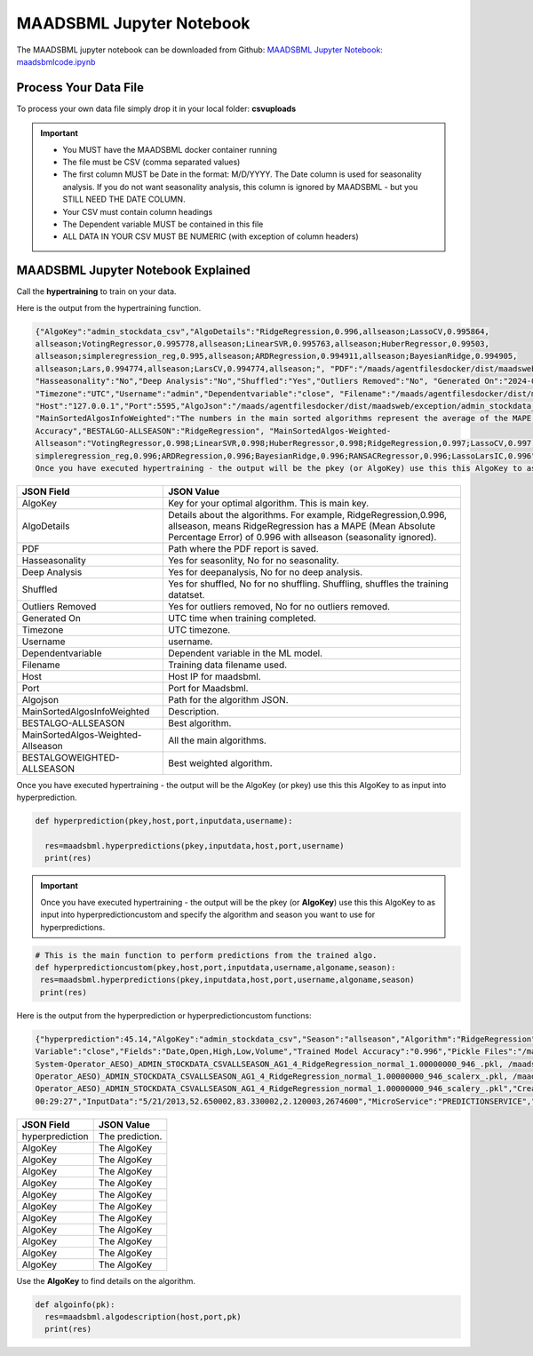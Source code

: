 MAADSBML Jupyter Notebook
========================

The MAADSBML jupyter notebook can be downloaded from Github: `MAADSBML Jupyter Notebook: maadsbmlcode.ipynb <https://github.com/smaurice101/raspberrypi/tree/main/maadsbml>`_

Process Your Data File
-----------------------

To process your own data file simply drop it in your local folder: **csvuploads**

.. important::
 
   • You MUST have the MAADSBML docker container running

   • The file must be CSV (comma separated values)

   • The first column MUST be Date in the format: M/D/YYYY.  The Date column is used for seasonality analysis.  If you do not want seasonality analysis, this column       is ignored by MAADSBML - but you STILL NEED THE DATE COLUMN.

   • Your CSV must contain column headings
 
   • The Dependent variable MUST be contained in this file

   • ALL DATA IN YOUR CSV MUST BE NUMERIC (with exception of column headers)

MAADSBML Jupyter Notebook Explained
------------------------------

.. code-block::
   :emphasize-lines: 1,11,15,16,17

   # IMPORT MAIN LIBRARIES
   import maadsbml
   import json
   import os
   import time
   # Uncomment IF using jupyter notebook
   import nest_asyncio
   # Uncomment IF using jupyter notebook
   nest_asyncio.apply()

   # SET THE HOST AND PORT WHERE MAADSBML IS LISTENING FOR A CLIENT CONNECTION
   host='http://127.0.0.1'
   port=5595

   # Change these two folders to your local paths that you used for the volume mappings 
   # in Docker Local Paths on Linux/Mac
   # Local Paths on Windows - Change to your local paths
   localstagingfolder = "c:\\maads\\maadsbml\\staging" # change this folder to your local mapped staging folder
   localexceptionfolder = "c:\\maads\\maadsbml\\exception" # change this folder to your local mapped exception folder

.. code-block::
   :emphasize-lines: 1

   # This function is a system function to capture broken pipe network issues - DO NOT MODIFY
   def readifbrokenpipe(jres,hasseasonality):
      # this function is called if there is a broken pipe network issue
      pkey=""
      algofile=""        
      jsonalgostr = ""
    
      pkey= jres.get('AlgoKey')
    
      maadsbmlfile="%s/%s.txt.working" % (localstagingfolder,pkey)
      if hasseasonality == 1:
        algojsonfile="%s/%s_trained_algo_seasons.json" % (localexceptionfolder,pkey)
      else:
        algojsonfile="%s/%s_trained_algo_no_seasons.json" % (localexceptionfolder,pkey)
        
      i=0
      while True:
          time.sleep(5)            
          i = i + 1
          if os.path.isfile(maadsbmlfile): 
               continue
          elif os.path.isfile(algojsonfile):
                # Read the json            
              with open(algojsonfile) as f:
                  jsonalgostr = f.read() 
              break # maadsbml finished
          #elif i > 400:
          #   print("ERROR: Could not find the JSON file - CHECK IF YOUR FILE PATHS ARE CORRECT!")
          #   break   
      return jsonalgostr

.. code-block::
   :emphasize-lines: 1,2,3,4,5,28,29,30,31,32

   # This is the MAIN ML Training function
   # You must enter host, port, filename,dependentvariable,removeoutliers,hasseasonality,deepanalysis,company
   # Deepanalysis will perform advanced algorithms but will take potentially hours to complete based on the 
   # size of your data
   # You can also change the summer, shoulder and winter months
   def hypertraining(host,port,filename,dependentvariable,removeoutliers,hasseasonality,deepanalysis,company):
    #host,port,
    #filename= raw data file in csv format - Note this file is stored on your host machine the DOCKER container needs to be mapped to this volume using -v
    #dependentvariable= dependent variable name - this is the column name in the csv file
    # the file should have a Date column in the format Month/Day/Year
    #username= you can specify a username
    # mode=0
    #timeout=180 - you can modify this in seconds if your data file is large
    #company= change this to the name of your company
    #removeoutliers= specify 1 or 0, 1=remove outliers, 0 do not remove outliers,
    #hasseasonality= specify 1 or 0 to indicate date is affected by seasonaility - 1 = seasonality, 0 = no seasonality,
    #summer= specify the summer months ie. '6,7,8', or set to -1 for no summer
    #winter= specify winter months i.e. '11,12,1,2', or -1 for no winter
    #shoulder= specify shoulder months i.e. '3,4,5,9,10', or -1 for no shoulder season
    #trainingpercentage= specify training percentage i.e. 70, the value represents a percentage to split training and test
    #shuffle= specify 1 or 0 to shuffle the data, 1= shuffle, 0 = no shuffle
    #deepanalysis= specify 1 or 0, 1=deepanalysis, note this will run through deeper algorithms but will take longer, 0 = no deep analysis, this will
    #password='123', - leave as is
    #email='support@otics.ca', - leave as is
    #usereverseproxy=0, - leave as is
    #microserviceid='', leave as is
    #maadstoken='123' leave as is
    summer='6,7,8' # specify -1 if you dont want to analyse summer
    winter='11,12,1,2' # specify -1 if you dont want to analyse winter 
    shoulder='3,4,5,9,10' # specify -1 if you dont want to analyse shoulder 
    trainingpercentage=75
    shuffle=1
    res=maadsbml.hypertraining(host, port, filename, dependentvariable,removeoutliers,hasseasonality, summer,winter,shoulder,trainingpercentage, shuffle, 
    deepanalysis, 'admin', 1200,company)
  
    jres = json.loads(res)

    if jres.get('BrokenPipe') != None: # check if the hypertraining function experienced a brokenpipe - if so wait 
        try:
          res=readifbrokenpipe(jres,hasseasonality)
        except Exception as e:
          print(e)  
           
    print(res)

Call the **hypertraining** to train on your data. 

.. code-block::
   :emphasize-lines: 1,2,8
   
   filename='stockdata.csv'
   dependentvariable='close'
   removeoutliers=0
   hasseasonality=0
   deepanalysis=0
   company='Your company'
   
   hypertraining(host,port,filename,dependentvariable,removeoutliers,hasseasonality,deepanalysis,company)

Here is the output from the hypertraining function.

.. code-block::

   {"AlgoKey":"admin_stockdata_csv","AlgoDetails":"RidgeRegression,0.996,allseason;LassoCV,0.995864, 
   allseason;VotingRegressor,0.995778,allseason;LinearSVR,0.995763,allseason;HuberRegressor,0.99503, 
   allseason;simpleregression_reg,0.995,allseason;ARDRegression,0.994911,allseason;BayesianRidge,0.994905, 
   allseason;Lars,0.994774,allseason;LarsCV,0.994774,allseason;", "PDF":"/maads/agentfilesdocker/dist/maadsweb/pdfreports/admin_stockdata_csv_no_seasons.pdf", 
   "Hasseasonality":"No","Deep Analysis":"No","Shuffled":"Yes","Outliers Removed":"No", "Generated On":"2024-04-25 00:28:37", 
   "Timezone":"UTC","Username":"admin","Dependentvariable":"close", "Filename":"/maads/agentfilesdocker/dist/maadsweb/csvuploads/stockdata.csv", 
   "Host":"127.0.0.1","Port":5595,"AlgoJson":"/maads/agentfilesdocker/dist/maadsweb/exception/admin_stockdata_csv_trained_algo_no_seasons.json", 
   "MainSortedAlgosInfoWeighted":"The numbers in the main sorted algorithms represent the average of the MAPE, R-Square, Explained Variance and Model 
   Accuracy","BESTALGO-ALLSEASON":"RidgeRegression", "MainSortedAlgos-Weighted- 
   Allseason":"VotingRegressor,0.998;LinearSVR,0.998;HuberRegressor,0.998;RidgeRegression,0.997;LassoCV,0.997; 
   simpleregression_reg,0.996;ARDRegression,0.996;BayesianRidge,0.996;RANSACRegressor,0.996;LassoLarsIC,0.996", "BESTALGOWEIGHTED-ALLSEASON":"VotingRegressor"}
   Once you have executed hypertraining - the output will be the pkey (or AlgoKey) use this this AlgoKey to as input into hyperprediction.

.. list-table::

   * - **JSON Field**
     - **JSON Value**
   * - AlgoKey
     - Key for your optimal algorithm.  This is main key.
   * - AlgoDetails
     - Details about the algorithms. For example, RidgeRegression,0.996, allseason, means RidgeRegression has a MAPE (Mean Absolute Percentage Error) of 0.996 
       with allseason (seasonality ignored).
   * - PDF
     - Path where the PDF report is saved.
   * - Hasseasonality
     - Yes for seasonlity, No for no seasonality.
   * - Deep Analysis
     - Yes for deepanalysis, No for no deep analysis.
   * - Shuffled
     - Yes for shuffled, No for no shuffling.  Shuffling, shuffles the training datatset.
   * - Outliers Removed
     - Yes for outliers removed, No for no outliers removed.
   * - Generated On
     - UTC time when training completed.
   * - Timezone
     - UTC timezone.
   * - Username
     - username.
   * - Dependentvariable
     - Dependent variable in the ML model.
   * - Filename
     - Training data filename used.
   * - Host
     - Host IP for maadsbml.
   * - Port
     - Port for Maadsbml.
   * - Algojson
     - Path for the algorithm JSON.
   * - MainSortedAlgosInfoWeighted
     - Description.
   * - BESTALGO-ALLSEASON
     - Best algorithm.
   * - MainSortedAlgos-Weighted-Allseason
     - All the main algorithms.
   * - BESTALGOWEIGHTED-ALLSEASON
     - Best weighted algorithm.

Once you have executed hypertraining - the output will be the AlgoKey (or pkey) use this this AlgoKey to as input into hyperprediction.

.. code-block::

   def hyperprediction(pkey,host,port,inputdata,username):
  
     res=maadsbml.hyperpredictions(pkey,inputdata,host,port,username)
     print(res)

.. important::

   Once you have executed hypertraining - the output will be the pkey (or **AlgoKey**) use this this AlgoKey to as input into hyperpredictioncustom and specify 
   the algorithm and season you want to use for hyperpredictions.

.. code-block::

   # This is the main function to perform predictions from the trained algo.
   def hyperpredictioncustom(pkey,host,port,inputdata,username,algoname,season):
    res=maadsbml.hyperpredictions(pkey,inputdata,host,port,username,algoname,season)
    print(res)

Here is the output from the hyperprediction or hyperpredictioncustom functions:

.. code-block::

   {"hyperprediction":45.14,"AlgoKey":"admin_stockdata_csv","Season":"allseason","Algorithm":"RidgeRegression","Dependent 
   Variable":"close","Fields":"Date,Open,High,Low,Volume","Trained Model Accuracy":"0.996","Pickle Files":"/maads/agentfilesdocker/networks/Alberta-Electric- 
   System-Operator_AESO)_ADMIN_STOCKDATA_CSVALLSEASON_AG1_4_RidgeRegression_normal_1.00000000_946_.pkl, /maads/agentfilesdocker/networks/Alberta-Electric-System- 
   Operator_AESO)_ADMIN_STOCKDATA_CSVALLSEASON_AG1_4_RidgeRegression_normal_1.00000000_946_scalerx_.pkl, /maads/agentfilesdocker/networks/Alberta-Electric-System- 
   Operator_AESO)_ADMIN_STOCKDATA_CSVALLSEASON_AG1_4_RidgeRegression_normal_1.00000000_946_scalery_.pkl","CreatedOn":"2024-04-25, 
   00:29:27","InputData":"5/21/2013,52.650002,83.330002,2.120003,2674600","MicroService":"PREDICTIONSERVICE","Host":"127.0.0.1","Port":5495}

.. list-table::

   * - **JSON Field**
     - **JSON Value**
   * - hyperprediction
     - The prediction.
   * - AlgoKey
     - The AlgoKey
   * - AlgoKey
     - The AlgoKey
   * - AlgoKey
     - The AlgoKey
   * - AlgoKey
     - The AlgoKey
   * - AlgoKey
     - The AlgoKey
   * - AlgoKey
     - The AlgoKey
   * - AlgoKey
     - The AlgoKey
   * - AlgoKey
     - The AlgoKey
   * - AlgoKey
     - The AlgoKey
   * - AlgoKey
     - The AlgoKey
   * - AlgoKey
     - The AlgoKey


Use the **AlgoKey** to find details on the algorithm.

.. code-block::

   def algoinfo(pk):
     res=maadsbml.algodescription(host,port,pk)
     print(res)

